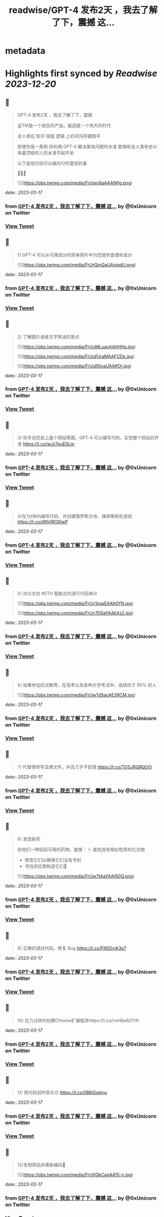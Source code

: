 :PROPERTIES:
:title: readwise/GPT-4 发布2天 ，我去了解了下，震撼 这...
:END:


* metadata
:PROPERTIES:
:author: [[0xUnicorn on Twitter]]
:full-title: "GPT-4 发布2天 ，我去了解了下，震撼 这..."
:category: [[tweets]]
:url: https://twitter.com/0xUnicorn/status/1636274143846076417
:image-url: https://pbs.twimg.com/profile_images/1646533981297594368/T10GcY77.jpg
:END:

* Highlights first synced by [[Readwise]] [[2023-12-20]]
** 📌
#+BEGIN_QUOTE
GPT-4 发布2天 ，我去了解了下，震撼

这TM是一个疯狂的产品，能造就一个伟大的时代  

全人类在
知识
技能
逻辑
上的鸿沟将被踏平

即使你是一条狗
你利用 GPT-4 解决某些问题的水准 
能够和全人类有史以来最顶级的人的水准平起平坐

以下是他已经可以做的12件震惊的事 

🧵🧵🧵 

![](https://pbs.twimg.com/media/FrUqnjXaAAANflg.png) 
#+END_QUOTE
    date:: [[2023-03-17]]
*** from _GPT-4 发布2天 ，我去了解了下，震撼 这..._ by @0xUnicorn on Twitter
*** [[https://twitter.com/0xUnicorn/status/1636274143846076417][View Tweet]]
** 📌
#+BEGIN_QUOTE
1/ GPT-4 可以从可用成分的简单照片中为您提供食谱和成分 

![](https://pbs.twimg.com/media/FrUrQmQaUAoiqdU.png) 
#+END_QUOTE
    date:: [[2023-03-17]]
*** from _GPT-4 发布2天 ，我去了解了下，震撼 这..._ by @0xUnicorn on Twitter
*** [[https://twitter.com/0xUnicorn/status/1636274148032012288][View Tweet]]
** 📌
#+BEGIN_QUOTE
2/ 了解图片或者文字笑话的笑点 

![](https://pbs.twimg.com/media/FrUuMLuacAAhHHp.jpg) 

![](https://pbs.twimg.com/media/FrUuPJraMAAFCDe.jpg) 

![](https://pbs.twimg.com/media/FrUuRSnaUAAtfOr.jpg) 
#+END_QUOTE
    date:: [[2023-03-17]]
*** from _GPT-4 发布2天 ，我去了解了下，震撼 这..._ by @0xUnicorn on Twitter
*** [[https://twitter.com/0xUnicorn/status/1636274151353884672][View Tweet]]
** 📌
#+BEGIN_QUOTE
3/ 你手动在纸上画个网站草图，GPT-4 可以编写代码，实现整个网站的开发 https://t.co/wJz7puE0Lm 
#+END_QUOTE
    date:: [[2023-03-17]]
*** from _GPT-4 发布2天 ，我去了解了下，震撼 这..._ by @0xUnicorn on Twitter
*** [[https://twitter.com/0xUnicorn/status/1636274154008875010][View Tweet]]
** 📌
#+BEGIN_QUOTE
4/在1分钟内编写代码，并创建俄罗斯方块、弹球等街机游戏 https://t.co/dNViROXlwP 
#+END_QUOTE
    date:: [[2023-03-17]]
*** from _GPT-4 发布2天 ，我去了解了下，震撼 这..._ by @0xUnicorn on Twitter
*** [[https://twitter.com/0xUnicorn/status/1636274156420632577][View Tweet]]
** 📌
#+BEGIN_QUOTE
5/ 对以太坊 #ETH 智能合约进行代码审计 

![](https://pbs.twimg.com/media/FrUv1psaEAAh0YN.jpg) 

![](https://pbs.twimg.com/media/FrUv7D5aYAAkXz2.jpg) 
#+END_QUOTE
    date:: [[2023-03-17]]
*** from _GPT-4 发布2天 ，我去了解了下，震撼 这..._ by @0xUnicorn on Twitter
*** [[https://twitter.com/0xUnicorn/status/1636274158916214784][View Tweet]]
** 📌
#+BEGIN_QUOTE
6/ 如果参加应试教育，在高考以及各种大学考试中，成绩优于 90% 的人 

![](https://pbs.twimg.com/media/FrUwTd5acAE39CM.jpg) 
#+END_QUOTE
    date:: [[2023-03-17]]
*** from _GPT-4 发布2天 ，我去了解了下，震撼 这..._ by @0xUnicorn on Twitter
*** [[https://twitter.com/0xUnicorn/status/1636274161885782016][View Tweet]]
** 📌
#+BEGIN_QUOTE
7/ 代替律师写法律文件，并且几乎不犯错 https://t.co/TGSJRQRQOO 
#+END_QUOTE
    date:: [[2023-03-17]]
*** from _GPT-4 发布2天 ，我去了解了下，震撼 这..._ by @0xUnicorn on Twitter
*** [[https://twitter.com/0xUnicorn/status/1636274164586905600][View Tweet]]
** 📌
#+BEGIN_QUOTE
8/ 发现新药 

给他们一种目前可用的药物，能够：
\- 查找具有相似性质的化合物
- 修改它们以确保它们没有专利
- 寻找供应商制造它们💊 

![](https://pbs.twimg.com/media/FrUw7tAaYAAtR0Q.png) 
#+END_QUOTE
    date:: [[2023-03-17]]
*** from _GPT-4 发布2天 ，我去了解了下，震撼 这..._ by @0xUnicorn on Twitter
*** [[https://twitter.com/0xUnicorn/status/1636274168898662400][View Tweet]]
** 📌
#+BEGIN_QUOTE
9/ 正确的调试代码，修复 Bug https://t.co/FN5SyjA3e7 
#+END_QUOTE
    date:: [[2023-03-17]]
*** from _GPT-4 发布2天 ，我去了解了下，震撼 这..._ by @0xUnicorn on Twitter
*** [[https://twitter.com/0xUnicorn/status/1636274171213910016][View Tweet]]
** 📌
#+BEGIN_QUOTE
10/ 在几分钟内创建Chrome扩展程序https://t.co/csH6eAOYXl 
#+END_QUOTE
    date:: [[2023-03-17]]
*** from _GPT-4 发布2天 ，我去了解了下，震撼 这..._ by @0xUnicorn on Twitter
*** [[https://twitter.com/0xUnicorn/status/1636274174640672768][View Tweet]]
** 📌
#+BEGIN_QUOTE
11/ 用代码创作音乐🙃 https://t.co/IiB6iGwknu 
#+END_QUOTE
    date:: [[2023-03-17]]
*** from _GPT-4 发布2天 ，我去了解了下，震撼 这..._ by @0xUnicorn on Twitter
*** [[https://twitter.com/0xUnicorn/status/1636274177840934917][View Tweet]]
** 📌
#+BEGIN_QUOTE
12/复制网站并重新编码🤯 

![](https://pbs.twimg.com/media/FrU0QkCagAA15-n.jpg) 
#+END_QUOTE
    date:: [[2023-03-17]]
*** from _GPT-4 发布2天 ，我去了解了下，震撼 这..._ by @0xUnicorn on Twitter
*** [[https://twitter.com/0xUnicorn/status/1636274180479123461][View Tweet]]
** 📌
#+BEGIN_QUOTE
人类进化的重要标志是学会使用工具

GPT 是进入信息时代以来，人类最伟大的工具

使用 GPT 能够直接调用人类千年以来积累的知识与技能   

对于普通人而言，自己身上没有神迹，也非天才

与其你寒窗苦读一生追求的所谓知识与技能
不如去驾驭和使用 GPT
其实这时
你一定程度上就是人类文明之王 
#+END_QUOTE
    date:: [[2023-03-17]]
*** from _GPT-4 发布2天 ，我去了解了下，震撼 这..._ by @0xUnicorn on Twitter
*** [[https://twitter.com/0xUnicorn/status/1636274182966382592][View Tweet]]
** 📌
#+BEGIN_QUOTE
做个工具人还是学会使用 GPT 这个工具

对你而言一定是个越迁

这个工具背后是牛顿，爱因斯坦，欧几里德，特斯拉，莎士比亚，贝多芬，莫扎特，笛卡尔，老子，孟子 等等推动人类的先贤

一定程度上，你在和整个人类文明发展至今的成果在对话 
#+END_QUOTE
    date:: [[2023-03-17]]
*** from _GPT-4 发布2天 ，我去了解了下，震撼 这..._ by @0xUnicorn on Twitter
*** [[https://twitter.com/0xUnicorn/status/1636279464723382273][View Tweet]]
** 📌
#+BEGIN_QUOTE
不用和 GPT 机器竞争
利用机器让自己变得更强

站在巨人肩膀
横扫 
#+END_QUOTE
    date:: [[2023-03-17]]
*** from _GPT-4 发布2天 ，我去了解了下，震撼 这..._ by @0xUnicorn on Twitter
*** [[https://twitter.com/0xUnicorn/status/1636284373933887488][View Tweet]]
** 📌
#+BEGIN_QUOTE
微软的 Copilot ，解决使用 GPT 的最后一公里问题，直接人出思路，他动手，直接产出PPT、EXCRL https://t.co/DAIsil8nBQ 
#+END_QUOTE
    date:: [[2023-03-17]]
*** from _GPT-4 发布2天 ，我去了解了下，震撼 这..._ by @0xUnicorn on Twitter
*** [[https://twitter.com/0xUnicorn/status/1636578457403662338][View Tweet]]